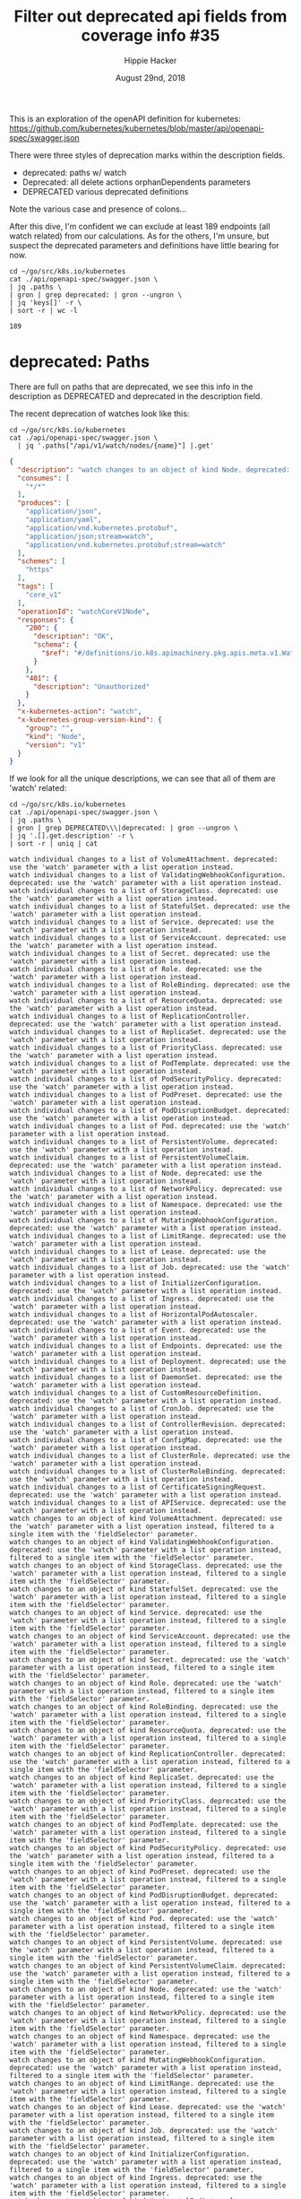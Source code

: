 # -*- org-use-property-inheritance: t; -*-
#+TITLE: Filter out deprecated api fields from coverage info #35
#+AUTHOR: Hippie Hacker
#+EMAIL: hh@ii.coop
#+ISSUE: https://github.com/cncf/apisnoop/issues/35
#+CREATOR: ii.coop
#+DATE: August 29nd, 2018
#+PROPERTY: header-args:tmux :session k8s:default
#+PROPERTY: header-args:shell :exports both

This is an exploration of the openAPI definition for kubernetes:
https://github.com/kubernetes/kubernetes/blob/master/api/openapi-spec/swagger.json

There were three styles of deprecation marks within the description fields.

- deprecated: paths w/ watch
- Deprecated: all delete actions orphanDependents parameters
- DEPRECATED various deprecated definitions

Note the various case and presence of colons...

After this dive, I'm confident we can exclude at least 189 endpoints (all watch related) from our calculations.
As for the others, I'm unsure, but suspect the deprecated parameters and definitions have little bearing for now.

#+NAME: deprecated: path count
#+BEGIN_SRC shell :results verbatim 
  cd ~/go/src/k8s.io/kubernetes
  cat ./api/openapi-spec/swagger.json \
  | jq .paths \
  | gron | grep deprecated: | gron --ungron \
  | jq 'keys[]' -r \
  | sort -r | wc -l
#+END_SRC

#+RESULTS: deprecated: path count
: 189

* deprecated: Paths

There are full on paths that are deprecated, we see this info in the description
as DEPRECATED and deprecated in the description field.

The recent deprecation of watches look like this:

#+NAME: Deprecated OpenAPI Example
#+BEGIN_SRC shell :results verbatim :wrap SRC json
  cd ~/go/src/k8s.io/kubernetes
  cat ./api/openapi-spec/swagger.json \
    | jq '.paths["/api/v1/watch/nodes/{name}"] |.get'
#+END_SRC

#+RESULTS: Deprecated OpenAPI Example
#+BEGIN_SRC json
{
  "description": "watch changes to an object of kind Node. deprecated: use the 'watch' parameter with a list operation instead, filtered to a single item with the 'fieldSelector' parameter.",
  "consumes": [
    "*/*"
  ],
  "produces": [
    "application/json",
    "application/yaml",
    "application/vnd.kubernetes.protobuf",
    "application/json;stream=watch",
    "application/vnd.kubernetes.protobuf;stream=watch"
  ],
  "schemes": [
    "https"
  ],
  "tags": [
    "core_v1"
  ],
  "operationId": "watchCoreV1Node",
  "responses": {
    "200": {
      "description": "OK",
      "schema": {
        "$ref": "#/definitions/io.k8s.apimachinery.pkg.apis.meta.v1.WatchEvent"
      }
    },
    "401": {
      "description": "Unauthorized"
    }
  },
  "x-kubernetes-action": "watch",
  "x-kubernetes-group-version-kind": {
    "group": "",
    "kind": "Node",
    "version": "v1"
  }
}
#+END_SRC

If we look for all the unique descriptions, we can see that all of them are 'watch' related:

#+NAME: unique deprecated: path descriptions
#+BEGIN_SRC shell :results verbatim
  cd ~/go/src/k8s.io/kubernetes
  cat ./api/openapi-spec/swagger.json \
  | jq .paths \
  | gron | grep DEPRECATED\\\|deprecated: | gron --ungron \
  | jq '.[].get.description' -r \
  | sort -r | uniq | cat
#+END_SRC

#+RESULTS: unique deprecated: path descriptions
#+begin_example
watch individual changes to a list of VolumeAttachment. deprecated: use the 'watch' parameter with a list operation instead.
watch individual changes to a list of ValidatingWebhookConfiguration. deprecated: use the 'watch' parameter with a list operation instead.
watch individual changes to a list of StorageClass. deprecated: use the 'watch' parameter with a list operation instead.
watch individual changes to a list of StatefulSet. deprecated: use the 'watch' parameter with a list operation instead.
watch individual changes to a list of Service. deprecated: use the 'watch' parameter with a list operation instead.
watch individual changes to a list of ServiceAccount. deprecated: use the 'watch' parameter with a list operation instead.
watch individual changes to a list of Secret. deprecated: use the 'watch' parameter with a list operation instead.
watch individual changes to a list of Role. deprecated: use the 'watch' parameter with a list operation instead.
watch individual changes to a list of RoleBinding. deprecated: use the 'watch' parameter with a list operation instead.
watch individual changes to a list of ResourceQuota. deprecated: use the 'watch' parameter with a list operation instead.
watch individual changes to a list of ReplicationController. deprecated: use the 'watch' parameter with a list operation instead.
watch individual changes to a list of ReplicaSet. deprecated: use the 'watch' parameter with a list operation instead.
watch individual changes to a list of PriorityClass. deprecated: use the 'watch' parameter with a list operation instead.
watch individual changes to a list of PodTemplate. deprecated: use the 'watch' parameter with a list operation instead.
watch individual changes to a list of PodSecurityPolicy. deprecated: use the 'watch' parameter with a list operation instead.
watch individual changes to a list of PodPreset. deprecated: use the 'watch' parameter with a list operation instead.
watch individual changes to a list of PodDisruptionBudget. deprecated: use the 'watch' parameter with a list operation instead.
watch individual changes to a list of Pod. deprecated: use the 'watch' parameter with a list operation instead.
watch individual changes to a list of PersistentVolume. deprecated: use the 'watch' parameter with a list operation instead.
watch individual changes to a list of PersistentVolumeClaim. deprecated: use the 'watch' parameter with a list operation instead.
watch individual changes to a list of Node. deprecated: use the 'watch' parameter with a list operation instead.
watch individual changes to a list of NetworkPolicy. deprecated: use the 'watch' parameter with a list operation instead.
watch individual changes to a list of Namespace. deprecated: use the 'watch' parameter with a list operation instead.
watch individual changes to a list of MutatingWebhookConfiguration. deprecated: use the 'watch' parameter with a list operation instead.
watch individual changes to a list of LimitRange. deprecated: use the 'watch' parameter with a list operation instead.
watch individual changes to a list of Lease. deprecated: use the 'watch' parameter with a list operation instead.
watch individual changes to a list of Job. deprecated: use the 'watch' parameter with a list operation instead.
watch individual changes to a list of InitializerConfiguration. deprecated: use the 'watch' parameter with a list operation instead.
watch individual changes to a list of Ingress. deprecated: use the 'watch' parameter with a list operation instead.
watch individual changes to a list of HorizontalPodAutoscaler. deprecated: use the 'watch' parameter with a list operation instead.
watch individual changes to a list of Event. deprecated: use the 'watch' parameter with a list operation instead.
watch individual changes to a list of Endpoints. deprecated: use the 'watch' parameter with a list operation instead.
watch individual changes to a list of Deployment. deprecated: use the 'watch' parameter with a list operation instead.
watch individual changes to a list of DaemonSet. deprecated: use the 'watch' parameter with a list operation instead.
watch individual changes to a list of CustomResourceDefinition. deprecated: use the 'watch' parameter with a list operation instead.
watch individual changes to a list of CronJob. deprecated: use the 'watch' parameter with a list operation instead.
watch individual changes to a list of ControllerRevision. deprecated: use the 'watch' parameter with a list operation instead.
watch individual changes to a list of ConfigMap. deprecated: use the 'watch' parameter with a list operation instead.
watch individual changes to a list of ClusterRole. deprecated: use the 'watch' parameter with a list operation instead.
watch individual changes to a list of ClusterRoleBinding. deprecated: use the 'watch' parameter with a list operation instead.
watch individual changes to a list of CertificateSigningRequest. deprecated: use the 'watch' parameter with a list operation instead.
watch individual changes to a list of APIService. deprecated: use the 'watch' parameter with a list operation instead.
watch changes to an object of kind VolumeAttachment. deprecated: use the 'watch' parameter with a list operation instead, filtered to a single item with the 'fieldSelector' parameter.
watch changes to an object of kind ValidatingWebhookConfiguration. deprecated: use the 'watch' parameter with a list operation instead, filtered to a single item with the 'fieldSelector' parameter.
watch changes to an object of kind StorageClass. deprecated: use the 'watch' parameter with a list operation instead, filtered to a single item with the 'fieldSelector' parameter.
watch changes to an object of kind StatefulSet. deprecated: use the 'watch' parameter with a list operation instead, filtered to a single item with the 'fieldSelector' parameter.
watch changes to an object of kind Service. deprecated: use the 'watch' parameter with a list operation instead, filtered to a single item with the 'fieldSelector' parameter.
watch changes to an object of kind ServiceAccount. deprecated: use the 'watch' parameter with a list operation instead, filtered to a single item with the 'fieldSelector' parameter.
watch changes to an object of kind Secret. deprecated: use the 'watch' parameter with a list operation instead, filtered to a single item with the 'fieldSelector' parameter.
watch changes to an object of kind Role. deprecated: use the 'watch' parameter with a list operation instead, filtered to a single item with the 'fieldSelector' parameter.
watch changes to an object of kind RoleBinding. deprecated: use the 'watch' parameter with a list operation instead, filtered to a single item with the 'fieldSelector' parameter.
watch changes to an object of kind ResourceQuota. deprecated: use the 'watch' parameter with a list operation instead, filtered to a single item with the 'fieldSelector' parameter.
watch changes to an object of kind ReplicationController. deprecated: use the 'watch' parameter with a list operation instead, filtered to a single item with the 'fieldSelector' parameter.
watch changes to an object of kind ReplicaSet. deprecated: use the 'watch' parameter with a list operation instead, filtered to a single item with the 'fieldSelector' parameter.
watch changes to an object of kind PriorityClass. deprecated: use the 'watch' parameter with a list operation instead, filtered to a single item with the 'fieldSelector' parameter.
watch changes to an object of kind PodTemplate. deprecated: use the 'watch' parameter with a list operation instead, filtered to a single item with the 'fieldSelector' parameter.
watch changes to an object of kind PodSecurityPolicy. deprecated: use the 'watch' parameter with a list operation instead, filtered to a single item with the 'fieldSelector' parameter.
watch changes to an object of kind PodPreset. deprecated: use the 'watch' parameter with a list operation instead, filtered to a single item with the 'fieldSelector' parameter.
watch changes to an object of kind PodDisruptionBudget. deprecated: use the 'watch' parameter with a list operation instead, filtered to a single item with the 'fieldSelector' parameter.
watch changes to an object of kind Pod. deprecated: use the 'watch' parameter with a list operation instead, filtered to a single item with the 'fieldSelector' parameter.
watch changes to an object of kind PersistentVolume. deprecated: use the 'watch' parameter with a list operation instead, filtered to a single item with the 'fieldSelector' parameter.
watch changes to an object of kind PersistentVolumeClaim. deprecated: use the 'watch' parameter with a list operation instead, filtered to a single item with the 'fieldSelector' parameter.
watch changes to an object of kind Node. deprecated: use the 'watch' parameter with a list operation instead, filtered to a single item with the 'fieldSelector' parameter.
watch changes to an object of kind NetworkPolicy. deprecated: use the 'watch' parameter with a list operation instead, filtered to a single item with the 'fieldSelector' parameter.
watch changes to an object of kind Namespace. deprecated: use the 'watch' parameter with a list operation instead, filtered to a single item with the 'fieldSelector' parameter.
watch changes to an object of kind MutatingWebhookConfiguration. deprecated: use the 'watch' parameter with a list operation instead, filtered to a single item with the 'fieldSelector' parameter.
watch changes to an object of kind LimitRange. deprecated: use the 'watch' parameter with a list operation instead, filtered to a single item with the 'fieldSelector' parameter.
watch changes to an object of kind Lease. deprecated: use the 'watch' parameter with a list operation instead, filtered to a single item with the 'fieldSelector' parameter.
watch changes to an object of kind Job. deprecated: use the 'watch' parameter with a list operation instead, filtered to a single item with the 'fieldSelector' parameter.
watch changes to an object of kind InitializerConfiguration. deprecated: use the 'watch' parameter with a list operation instead, filtered to a single item with the 'fieldSelector' parameter.
watch changes to an object of kind Ingress. deprecated: use the 'watch' parameter with a list operation instead, filtered to a single item with the 'fieldSelector' parameter.
watch changes to an object of kind HorizontalPodAutoscaler. deprecated: use the 'watch' parameter with a list operation instead, filtered to a single item with the 'fieldSelector' parameter.
watch changes to an object of kind Event. deprecated: use the 'watch' parameter with a list operation instead, filtered to a single item with the 'fieldSelector' parameter.
watch changes to an object of kind Endpoints. deprecated: use the 'watch' parameter with a list operation instead, filtered to a single item with the 'fieldSelector' parameter.
watch changes to an object of kind Deployment. deprecated: use the 'watch' parameter with a list operation instead, filtered to a single item with the 'fieldSelector' parameter.
watch changes to an object of kind DaemonSet. deprecated: use the 'watch' parameter with a list operation instead, filtered to a single item with the 'fieldSelector' parameter.
watch changes to an object of kind CustomResourceDefinition. deprecated: use the 'watch' parameter with a list operation instead, filtered to a single item with the 'fieldSelector' parameter.
watch changes to an object of kind CronJob. deprecated: use the 'watch' parameter with a list operation instead, filtered to a single item with the 'fieldSelector' parameter.
watch changes to an object of kind ControllerRevision. deprecated: use the 'watch' parameter with a list operation instead, filtered to a single item with the 'fieldSelector' parameter.
watch changes to an object of kind ConfigMap. deprecated: use the 'watch' parameter with a list operation instead, filtered to a single item with the 'fieldSelector' parameter.
watch changes to an object of kind ClusterRole. deprecated: use the 'watch' parameter with a list operation instead, filtered to a single item with the 'fieldSelector' parameter.
watch changes to an object of kind ClusterRoleBinding. deprecated: use the 'watch' parameter with a list operation instead, filtered to a single item with the 'fieldSelector' parameter.
watch changes to an object of kind CertificateSigningRequest. deprecated: use the 'watch' parameter with a list operation instead, filtered to a single item with the 'fieldSelector' parameter.
watch changes to an object of kind APIService. deprecated: use the 'watch' parameter with a list operation instead, filtered to a single item with the 'fieldSelector' parameter.
#+end_example

This gives us our specific list of deprecated paths:

#+NAME: deprecated: paths
#+BEGIN_SRC shell :results verbatim 
  cd ~/go/src/k8s.io/kubernetes
  cat ./api/openapi-spec/swagger.json \
  | jq .paths \
  | gron | grep deprecated: | gron --ungron \
  | jq 'keys[]' -r \
  | sort -r | cat
#+END_SRC

#+RESULTS: deprecated: paths
#+begin_example
/api/v1/watch/services
/api/v1/watch/serviceaccounts
/api/v1/watch/secrets
/api/v1/watch/resourcequotas
/api/v1/watch/replicationcontrollers
/api/v1/watch/podtemplates
/api/v1/watch/pods
/api/v1/watch/persistentvolumes/{name}
/api/v1/watch/persistentvolumes
/api/v1/watch/persistentvolumeclaims
/api/v1/watch/nodes/{name}
/api/v1/watch/nodes
/api/v1/watch/namespaces/{namespace}/services/{name}
/api/v1/watch/namespaces/{namespace}/services
/api/v1/watch/namespaces/{namespace}/serviceaccounts/{name}
/api/v1/watch/namespaces/{namespace}/serviceaccounts
/api/v1/watch/namespaces/{namespace}/secrets/{name}
/api/v1/watch/namespaces/{namespace}/secrets
/api/v1/watch/namespaces/{namespace}/resourcequotas/{name}
/api/v1/watch/namespaces/{namespace}/resourcequotas
/api/v1/watch/namespaces/{namespace}/replicationcontrollers/{name}
/api/v1/watch/namespaces/{namespace}/replicationcontrollers
/api/v1/watch/namespaces/{namespace}/podtemplates/{name}
/api/v1/watch/namespaces/{namespace}/podtemplates
/api/v1/watch/namespaces/{namespace}/pods/{name}
/api/v1/watch/namespaces/{namespace}/pods
/api/v1/watch/namespaces/{namespace}/persistentvolumeclaims/{name}
/api/v1/watch/namespaces/{namespace}/persistentvolumeclaims
/api/v1/watch/namespaces/{namespace}/limitranges/{name}
/api/v1/watch/namespaces/{namespace}/limitranges
/api/v1/watch/namespaces/{namespace}/events/{name}
/api/v1/watch/namespaces/{namespace}/events
/api/v1/watch/namespaces/{namespace}/endpoints/{name}
/api/v1/watch/namespaces/{namespace}/endpoints
/api/v1/watch/namespaces/{namespace}/configmaps/{name}
/api/v1/watch/namespaces/{namespace}/configmaps
/api/v1/watch/namespaces/{name}
/api/v1/watch/namespaces
/api/v1/watch/limitranges
/api/v1/watch/events
/api/v1/watch/endpoints
/api/v1/watch/configmaps
/apis/storage.k8s.io/v1/watch/storageclasses/{name}
/apis/storage.k8s.io/v1/watch/storageclasses
/apis/storage.k8s.io/v1beta1/watch/volumeattachments/{name}
/apis/storage.k8s.io/v1beta1/watch/volumeattachments
/apis/storage.k8s.io/v1beta1/watch/storageclasses/{name}
/apis/storage.k8s.io/v1beta1/watch/storageclasses
/apis/storage.k8s.io/v1alpha1/watch/volumeattachments/{name}
/apis/storage.k8s.io/v1alpha1/watch/volumeattachments
/apis/settings.k8s.io/v1alpha1/watch/podpresets
/apis/settings.k8s.io/v1alpha1/watch/namespaces/{namespace}/podpresets/{name}
/apis/settings.k8s.io/v1alpha1/watch/namespaces/{namespace}/podpresets
/apis/scheduling.k8s.io/v1beta1/watch/priorityclasses/{name}
/apis/scheduling.k8s.io/v1beta1/watch/priorityclasses
/apis/scheduling.k8s.io/v1alpha1/watch/priorityclasses/{name}
/apis/scheduling.k8s.io/v1alpha1/watch/priorityclasses
/apis/rbac.authorization.k8s.io/v1/watch/roles
/apis/rbac.authorization.k8s.io/v1/watch/rolebindings
/apis/rbac.authorization.k8s.io/v1/watch/namespaces/{namespace}/roles/{name}
/apis/rbac.authorization.k8s.io/v1/watch/namespaces/{namespace}/roles
/apis/rbac.authorization.k8s.io/v1/watch/namespaces/{namespace}/rolebindings/{name}
/apis/rbac.authorization.k8s.io/v1/watch/namespaces/{namespace}/rolebindings
/apis/rbac.authorization.k8s.io/v1/watch/clusterroles/{name}
/apis/rbac.authorization.k8s.io/v1/watch/clusterroles
/apis/rbac.authorization.k8s.io/v1/watch/clusterrolebindings/{name}
/apis/rbac.authorization.k8s.io/v1/watch/clusterrolebindings
/apis/rbac.authorization.k8s.io/v1beta1/watch/roles
/apis/rbac.authorization.k8s.io/v1beta1/watch/rolebindings
/apis/rbac.authorization.k8s.io/v1beta1/watch/namespaces/{namespace}/roles/{name}
/apis/rbac.authorization.k8s.io/v1beta1/watch/namespaces/{namespace}/roles
/apis/rbac.authorization.k8s.io/v1beta1/watch/namespaces/{namespace}/rolebindings/{name}
/apis/rbac.authorization.k8s.io/v1beta1/watch/namespaces/{namespace}/rolebindings
/apis/rbac.authorization.k8s.io/v1beta1/watch/clusterroles/{name}
/apis/rbac.authorization.k8s.io/v1beta1/watch/clusterroles
/apis/rbac.authorization.k8s.io/v1beta1/watch/clusterrolebindings/{name}
/apis/rbac.authorization.k8s.io/v1beta1/watch/clusterrolebindings
/apis/rbac.authorization.k8s.io/v1alpha1/watch/roles
/apis/rbac.authorization.k8s.io/v1alpha1/watch/rolebindings
/apis/rbac.authorization.k8s.io/v1alpha1/watch/namespaces/{namespace}/roles/{name}
/apis/rbac.authorization.k8s.io/v1alpha1/watch/namespaces/{namespace}/roles
/apis/rbac.authorization.k8s.io/v1alpha1/watch/namespaces/{namespace}/rolebindings/{name}
/apis/rbac.authorization.k8s.io/v1alpha1/watch/namespaces/{namespace}/rolebindings
/apis/rbac.authorization.k8s.io/v1alpha1/watch/clusterroles/{name}
/apis/rbac.authorization.k8s.io/v1alpha1/watch/clusterroles
/apis/rbac.authorization.k8s.io/v1alpha1/watch/clusterrolebindings/{name}
/apis/rbac.authorization.k8s.io/v1alpha1/watch/clusterrolebindings
/apis/policy/v1beta1/watch/podsecuritypolicies/{name}
/apis/policy/v1beta1/watch/podsecuritypolicies
/apis/policy/v1beta1/watch/poddisruptionbudgets
/apis/policy/v1beta1/watch/namespaces/{namespace}/poddisruptionbudgets/{name}
/apis/policy/v1beta1/watch/namespaces/{namespace}/poddisruptionbudgets
/apis/networking.k8s.io/v1/watch/networkpolicies
/apis/networking.k8s.io/v1/watch/namespaces/{namespace}/networkpolicies/{name}
/apis/networking.k8s.io/v1/watch/namespaces/{namespace}/networkpolicies
/apis/extensions/v1beta1/watch/replicasets
/apis/extensions/v1beta1/watch/podsecuritypolicies/{name}
/apis/extensions/v1beta1/watch/podsecuritypolicies
/apis/extensions/v1beta1/watch/networkpolicies
/apis/extensions/v1beta1/watch/namespaces/{namespace}/replicasets/{name}
/apis/extensions/v1beta1/watch/namespaces/{namespace}/replicasets
/apis/extensions/v1beta1/watch/namespaces/{namespace}/networkpolicies/{name}
/apis/extensions/v1beta1/watch/namespaces/{namespace}/networkpolicies
/apis/extensions/v1beta1/watch/namespaces/{namespace}/ingresses/{name}
/apis/extensions/v1beta1/watch/namespaces/{namespace}/ingresses
/apis/extensions/v1beta1/watch/namespaces/{namespace}/deployments/{name}
/apis/extensions/v1beta1/watch/namespaces/{namespace}/deployments
/apis/extensions/v1beta1/watch/namespaces/{namespace}/daemonsets/{name}
/apis/extensions/v1beta1/watch/namespaces/{namespace}/daemonsets
/apis/extensions/v1beta1/watch/ingresses
/apis/extensions/v1beta1/watch/deployments
/apis/extensions/v1beta1/watch/daemonsets
/apis/events.k8s.io/v1beta1/watch/namespaces/{namespace}/events/{name}
/apis/events.k8s.io/v1beta1/watch/namespaces/{namespace}/events
/apis/events.k8s.io/v1beta1/watch/events
/apis/coordination.k8s.io/v1beta1/watch/namespaces/{namespace}/leases/{name}
/apis/coordination.k8s.io/v1beta1/watch/namespaces/{namespace}/leases
/apis/coordination.k8s.io/v1beta1/watch/leases
/apis/certificates.k8s.io/v1beta1/watch/certificatesigningrequests/{name}
/apis/certificates.k8s.io/v1beta1/watch/certificatesigningrequests
/apis/batch/v2alpha1/watch/namespaces/{namespace}/cronjobs/{name}
/apis/batch/v2alpha1/watch/namespaces/{namespace}/cronjobs
/apis/batch/v2alpha1/watch/cronjobs
/apis/batch/v1/watch/namespaces/{namespace}/jobs/{name}
/apis/batch/v1/watch/namespaces/{namespace}/jobs
/apis/batch/v1/watch/jobs
/apis/batch/v1beta1/watch/namespaces/{namespace}/cronjobs/{name}
/apis/batch/v1beta1/watch/namespaces/{namespace}/cronjobs
/apis/batch/v1beta1/watch/cronjobs
/apis/autoscaling/v2beta2/watch/namespaces/{namespace}/horizontalpodautoscalers/{name}
/apis/autoscaling/v2beta2/watch/namespaces/{namespace}/horizontalpodautoscalers
/apis/autoscaling/v2beta2/watch/horizontalpodautoscalers
/apis/autoscaling/v2beta1/watch/namespaces/{namespace}/horizontalpodautoscalers/{name}
/apis/autoscaling/v2beta1/watch/namespaces/{namespace}/horizontalpodautoscalers
/apis/autoscaling/v2beta1/watch/horizontalpodautoscalers
/apis/autoscaling/v1/watch/namespaces/{namespace}/horizontalpodautoscalers/{name}
/apis/autoscaling/v1/watch/namespaces/{namespace}/horizontalpodautoscalers
/apis/autoscaling/v1/watch/horizontalpodautoscalers
/apis/apps/v1/watch/statefulsets
/apis/apps/v1/watch/replicasets
/apis/apps/v1/watch/namespaces/{namespace}/statefulsets/{name}
/apis/apps/v1/watch/namespaces/{namespace}/statefulsets
/apis/apps/v1/watch/namespaces/{namespace}/replicasets/{name}
/apis/apps/v1/watch/namespaces/{namespace}/replicasets
/apis/apps/v1/watch/namespaces/{namespace}/deployments/{name}
/apis/apps/v1/watch/namespaces/{namespace}/deployments
/apis/apps/v1/watch/namespaces/{namespace}/daemonsets/{name}
/apis/apps/v1/watch/namespaces/{namespace}/daemonsets
/apis/apps/v1/watch/namespaces/{namespace}/controllerrevisions/{name}
/apis/apps/v1/watch/namespaces/{namespace}/controllerrevisions
/apis/apps/v1/watch/deployments
/apis/apps/v1/watch/daemonsets
/apis/apps/v1/watch/controllerrevisions
/apis/apps/v1beta2/watch/statefulsets
/apis/apps/v1beta2/watch/replicasets
/apis/apps/v1beta2/watch/namespaces/{namespace}/statefulsets/{name}
/apis/apps/v1beta2/watch/namespaces/{namespace}/statefulsets
/apis/apps/v1beta2/watch/namespaces/{namespace}/replicasets/{name}
/apis/apps/v1beta2/watch/namespaces/{namespace}/replicasets
/apis/apps/v1beta2/watch/namespaces/{namespace}/deployments/{name}
/apis/apps/v1beta2/watch/namespaces/{namespace}/deployments
/apis/apps/v1beta2/watch/namespaces/{namespace}/daemonsets/{name}
/apis/apps/v1beta2/watch/namespaces/{namespace}/daemonsets
/apis/apps/v1beta2/watch/namespaces/{namespace}/controllerrevisions/{name}
/apis/apps/v1beta2/watch/namespaces/{namespace}/controllerrevisions
/apis/apps/v1beta2/watch/deployments
/apis/apps/v1beta2/watch/daemonsets
/apis/apps/v1beta2/watch/controllerrevisions
/apis/apps/v1beta1/watch/statefulsets
/apis/apps/v1beta1/watch/namespaces/{namespace}/statefulsets/{name}
/apis/apps/v1beta1/watch/namespaces/{namespace}/statefulsets
/apis/apps/v1beta1/watch/namespaces/{namespace}/deployments/{name}
/apis/apps/v1beta1/watch/namespaces/{namespace}/deployments
/apis/apps/v1beta1/watch/namespaces/{namespace}/controllerrevisions/{name}
/apis/apps/v1beta1/watch/namespaces/{namespace}/controllerrevisions
/apis/apps/v1beta1/watch/deployments
/apis/apps/v1beta1/watch/controllerrevisions
/apis/apiregistration.k8s.io/v1/watch/apiservices/{name}
/apis/apiregistration.k8s.io/v1/watch/apiservices
/apis/apiregistration.k8s.io/v1beta1/watch/apiservices/{name}
/apis/apiregistration.k8s.io/v1beta1/watch/apiservices
/apis/apiextensions.k8s.io/v1beta1/watch/customresourcedefinitions/{name}
/apis/apiextensions.k8s.io/v1beta1/watch/customresourcedefinitions
/apis/admissionregistration.k8s.io/v1beta1/watch/validatingwebhookconfigurations/{name}
/apis/admissionregistration.k8s.io/v1beta1/watch/validatingwebhookconfigurations
/apis/admissionregistration.k8s.io/v1beta1/watch/mutatingwebhookconfigurations/{name}
/apis/admissionregistration.k8s.io/v1beta1/watch/mutatingwebhookconfigurations
/apis/admissionregistration.k8s.io/v1alpha1/watch/initializerconfigurations/{name}
/apis/admissionregistration.k8s.io/v1alpha1/watch/initializerconfigurations
#+end_example

* Deprecated: delete Parameters

Some endpoints have deprecated parameters (orphanDependents)

#+NAME: Deprecated endpoint parameter (orphanDependents)
#+BEGIN_SRC shell :results verbatim :wrap SRC json
  cd ~/go/src/k8s.io/kubernetes
  cat ./api/openapi-spec/swagger.json \
    | jq -c '.paths["/apis/storage.k8s.io/v1beta1/volumeattachments/{name}"] | .delete.parameters' \
    | jq .[3]
#+END_SRC

#+RESULTS: Deprecated endpoint parameter (orphanDependents)
#+BEGIN_SRC json
  {
    "uniqueItems": true,
    "type": "boolean",
    "description": "Deprecated: please use the PropagationPolicy, this field will be deprecated in
  1.7. Should the dependent objects be orphaned. If true/false, the \"orphan\"
  finalizer will be added to/removed from the object's finalizers list. Either
  this field or PropagationPolicy may be set, but not both.",
    "name": "orphanDependents",
    "in": "query"
  }
#+END_SRC


All of these endpoints no longer support the orphanDependents, however this
should not affect coverage percentage.

#+NAME: Deprecated: delete parameters
#+BEGIN_SRC shell :results verbatim :wrap SRC json
  cd ~/go/src/k8s.io/kubernetes
  cat ./api/openapi-spec/swagger.json \
    | jq -c '.paths | to_entries[]' \
    | grep Deprecated: \
    | jq .key
  echo # https://necromuralist.github.io/posts/org-babel-stderr-results/
#+END_SRC

#+RESULTS: Deprecated: delete parameters
#+BEGIN_SRC json
"/api/v1/namespaces/{namespace}/configmaps/{name}"
"/api/v1/namespaces/{namespace}/endpoints/{name}"
"/api/v1/namespaces/{namespace}/events/{name}"
"/api/v1/namespaces/{namespace}/limitranges/{name}"
"/api/v1/namespaces/{namespace}/persistentvolumeclaims/{name}"
"/api/v1/namespaces/{namespace}/pods/{name}"
"/api/v1/namespaces/{namespace}/podtemplates/{name}"
"/api/v1/namespaces/{namespace}/replicationcontrollers/{name}"
"/api/v1/namespaces/{namespace}/resourcequotas/{name}"
"/api/v1/namespaces/{namespace}/secrets/{name}"
"/api/v1/namespaces/{namespace}/serviceaccounts/{name}"
"/api/v1/namespaces/{namespace}/services/{name}"
"/api/v1/namespaces/{name}"
"/api/v1/nodes/{name}"
"/api/v1/persistentvolumes/{name}"
"/apis/admissionregistration.k8s.io/v1alpha1/initializerconfigurations/{name}"
"/apis/admissionregistration.k8s.io/v1beta1/mutatingwebhookconfigurations/{name}"
"/apis/admissionregistration.k8s.io/v1beta1/validatingwebhookconfigurations/{name}"
"/apis/apiextensions.k8s.io/v1beta1/customresourcedefinitions/{name}"
"/apis/apiregistration.k8s.io/v1/apiservices/{name}"
"/apis/apiregistration.k8s.io/v1beta1/apiservices/{name}"
"/apis/apps/v1/namespaces/{namespace}/controllerrevisions/{name}"
"/apis/apps/v1/namespaces/{namespace}/daemonsets/{name}"
"/apis/apps/v1/namespaces/{namespace}/deployments/{name}"
"/apis/apps/v1/namespaces/{namespace}/replicasets/{name}"
"/apis/apps/v1/namespaces/{namespace}/statefulsets/{name}"
"/apis/apps/v1beta1/namespaces/{namespace}/controllerrevisions/{name}"
"/apis/apps/v1beta1/namespaces/{namespace}/deployments/{name}"
"/apis/apps/v1beta1/namespaces/{namespace}/statefulsets/{name}"
"/apis/apps/v1beta2/namespaces/{namespace}/controllerrevisions/{name}"
"/apis/apps/v1beta2/namespaces/{namespace}/daemonsets/{name}"
"/apis/apps/v1beta2/namespaces/{namespace}/deployments/{name}"
"/apis/apps/v1beta2/namespaces/{namespace}/replicasets/{name}"
"/apis/apps/v1beta2/namespaces/{namespace}/statefulsets/{name}"
"/apis/autoscaling/v1/namespaces/{namespace}/horizontalpodautoscalers/{name}"
"/apis/autoscaling/v2beta1/namespaces/{namespace}/horizontalpodautoscalers/{name}"
"/apis/autoscaling/v2beta2/namespaces/{namespace}/horizontalpodautoscalers/{name}"
"/apis/batch/v1/namespaces/{namespace}/jobs/{name}"
"/apis/batch/v1beta1/namespaces/{namespace}/cronjobs/{name}"
"/apis/batch/v2alpha1/namespaces/{namespace}/cronjobs/{name}"
"/apis/certificates.k8s.io/v1beta1/certificatesigningrequests/{name}"
"/apis/coordination.k8s.io/v1beta1/namespaces/{namespace}/leases/{name}"
"/apis/events.k8s.io/v1beta1/namespaces/{namespace}/events/{name}"
"/apis/extensions/v1beta1/namespaces/{namespace}/daemonsets/{name}"
"/apis/extensions/v1beta1/namespaces/{namespace}/deployments/{name}"
"/apis/extensions/v1beta1/namespaces/{namespace}/ingresses/{name}"
"/apis/extensions/v1beta1/namespaces/{namespace}/networkpolicies/{name}"
"/apis/extensions/v1beta1/namespaces/{namespace}/replicasets/{name}"
"/apis/extensions/v1beta1/podsecuritypolicies/{name}"
"/apis/networking.k8s.io/v1/namespaces/{namespace}/networkpolicies/{name}"
"/apis/policy/v1beta1/namespaces/{namespace}/poddisruptionbudgets/{name}"
"/apis/policy/v1beta1/podsecuritypolicies/{name}"
"/apis/rbac.authorization.k8s.io/v1/clusterrolebindings/{name}"
"/apis/rbac.authorization.k8s.io/v1/clusterroles/{name}"
"/apis/rbac.authorization.k8s.io/v1/namespaces/{namespace}/rolebindings/{name}"
"/apis/rbac.authorization.k8s.io/v1/namespaces/{namespace}/roles/{name}"
"/apis/rbac.authorization.k8s.io/v1alpha1/clusterrolebindings/{name}"
"/apis/rbac.authorization.k8s.io/v1alpha1/clusterroles/{name}"
"/apis/rbac.authorization.k8s.io/v1alpha1/namespaces/{namespace}/rolebindings/{name}"
"/apis/rbac.authorization.k8s.io/v1alpha1/namespaces/{namespace}/roles/{name}"
"/apis/rbac.authorization.k8s.io/v1beta1/clusterrolebindings/{name}"
"/apis/rbac.authorization.k8s.io/v1beta1/clusterroles/{name}"
"/apis/rbac.authorization.k8s.io/v1beta1/namespaces/{namespace}/rolebindings/{name}"
"/apis/rbac.authorization.k8s.io/v1beta1/namespaces/{namespace}/roles/{name}"
"/apis/scheduling.k8s.io/v1alpha1/priorityclasses/{name}"
"/apis/scheduling.k8s.io/v1beta1/priorityclasses/{name}"
"/apis/settings.k8s.io/v1alpha1/namespaces/{namespace}/podpresets/{name}"
"/apis/storage.k8s.io/v1/storageclasses/{name}"
"/apis/storage.k8s.io/v1alpha1/volumeattachments/{name}"
"/apis/storage.k8s.io/v1beta1/storageclasses/{name}"
"/apis/storage.k8s.io/v1beta1/volumeattachments/{name}"

#+END_SRC

* DEPRECATED definitions

There were quite a few definitions dropped, but again this shouldn't affect test coverage.

#+NAME: DEPRECATED definitions
#+BEGIN_SRC shell :results verbatim :wrap SRC json
  cd ~/go/src/k8s.io/kubernetes
  cat ./api/openapi-spec/swagger.json \
  | jq .definitions \
  | gron | grep DEPRECATED | gron --ungron \
  | jq . 
#\
#  | sort -r | uniq | cat
#'.[].get.description' -r \
  echo # https://necromuralist.github.io/posts/org-babel-stderr-results/
#+END_SRC

#+RESULTS: DEPRECATED definitions
#+BEGIN_SRC json
{
  "io.k8s.api.apps.v1beta1.ControllerRevision": {
    "description": "DEPRECATED - This group version of ControllerRevision is deprecated by apps/v1beta2/ControllerRevision. See the release notes for more information. ControllerRevision implements an immutable snapshot of state data. Clients are responsible for serializing and deserializing the objects that contain their internal state. Once a ControllerRevision has been successfully created, it can not be updated. The API Server will fail validation of all requests that attempt to mutate the Data field. ControllerRevisions may, however, be deleted. Note that, due to its use by both the DaemonSet and StatefulSet controllers for update and rollback, this object is beta. However, it may be subject to name and representation changes in future releases, and clients should not depend on its stability. It is primarily for internal use by controllers."
  },
  "io.k8s.api.apps.v1beta1.Deployment": {
    "description": "DEPRECATED - This group version of Deployment is deprecated by apps/v1beta2/Deployment. See the release notes for more information. Deployment enables declarative updates for Pods and ReplicaSets."
  },
  "io.k8s.api.apps.v1beta1.DeploymentRollback": {
    "description": "DEPRECATED. DeploymentRollback stores the information required to rollback a deployment."
  },
  "io.k8s.api.apps.v1beta1.DeploymentSpec": {
    "properties": {
      "rollbackTo": {
        "description": "DEPRECATED. The config this deployment is rolling back to. Will be cleared after rollback is done."
      }
    }
  },
  "io.k8s.api.apps.v1beta1.RollbackConfig": {
    "description": "DEPRECATED."
  },
  "io.k8s.api.apps.v1beta1.StatefulSet": {
    "description": "DEPRECATED - This group version of StatefulSet is deprecated by apps/v1beta2/StatefulSet. See the release notes for more information. StatefulSet represents a set of pods with consistent identities. Identities are defined as:\n - Network: A single stable DNS and hostname.\n - Storage: As many VolumeClaims as requested.\nThe StatefulSet guarantees that a given network identity will always map to the same storage identity."
  },
  "io.k8s.api.apps.v1beta2.ControllerRevision": {
    "description": "DEPRECATED - This group version of ControllerRevision is deprecated by apps/v1/ControllerRevision. See the release notes for more information. ControllerRevision implements an immutable snapshot of state data. Clients are responsible for serializing and deserializing the objects that contain their internal state. Once a ControllerRevision has been successfully created, it can not be updated. The API Server will fail validation of all requests that attempt to mutate the Data field. ControllerRevisions may, however, be deleted. Note that, due to its use by both the DaemonSet and StatefulSet controllers for update and rollback, this object is beta. However, it may be subject to name and representation changes in future releases, and clients should not depend on its stability. It is primarily for internal use by controllers."
  },
  "io.k8s.api.apps.v1beta2.DaemonSet": {
    "description": "DEPRECATED - This group version of DaemonSet is deprecated by apps/v1/DaemonSet. See the release notes for more information. DaemonSet represents the configuration of a daemon set."
  },
  "io.k8s.api.apps.v1beta2.Deployment": {
    "description": "DEPRECATED - This group version of Deployment is deprecated by apps/v1/Deployment. See the release notes for more information. Deployment enables declarative updates for Pods and ReplicaSets."
  },
  "io.k8s.api.apps.v1beta2.ReplicaSet": {
    "description": "DEPRECATED - This group version of ReplicaSet is deprecated by apps/v1/ReplicaSet. See the release notes for more information. ReplicaSet ensures that a specified number of pod replicas are running at any given time."
  },
  "io.k8s.api.apps.v1beta2.StatefulSet": {
    "description": "DEPRECATED - This group version of StatefulSet is deprecated by apps/v1/StatefulSet. See the release notes for more information. StatefulSet represents a set of pods with consistent identities. Identities are defined as:\n - Network: A single stable DNS and hostname.\n - Storage: As many VolumeClaims as requested.\nThe StatefulSet guarantees that a given network identity will always map to the same storage identity."
  },
  "io.k8s.api.core.v1.GitRepoVolumeSource": {
    "description": "Represents a volume that is populated with the contents of a git repository. Git repo volumes do not support ownership management. Git repo volumes support SELinux relabeling.\n\nDEPRECATED: GitRepo is deprecated. To provision a container with a git repo, mount an EmptyDir into an InitContainer that clones the repo using git, then mount the EmptyDir into the Pod's container."
  },
  "io.k8s.api.core.v1.Volume": {
    "properties": {
      "gitRepo": {
        "description": "GitRepo represents a git repository at a particular revision. DEPRECATED: GitRepo is deprecated. To provision a container with a git repo, mount an EmptyDir into an InitContainer that clones the repo using git, then mount the EmptyDir into the Pod's container."
      }
    }
  },
  "io.k8s.api.extensions.v1beta1.DaemonSet": {
    "description": "DEPRECATED - This group version of DaemonSet is deprecated by apps/v1beta2/DaemonSet. See the release notes for more information. DaemonSet represents the configuration of a daemon set."
  },
  "io.k8s.api.extensions.v1beta1.DaemonSetSpec": {
    "properties": {
      "templateGeneration": {
        "description": "DEPRECATED. A sequence number representing a specific generation of the template. Populated by the system. It can be set only during the creation."
      }
    }
  },
  "io.k8s.api.extensions.v1beta1.Deployment": {
    "description": "DEPRECATED - This group version of Deployment is deprecated by apps/v1beta2/Deployment. See the release notes for more information. Deployment enables declarative updates for Pods and ReplicaSets."
  },
  "io.k8s.api.extensions.v1beta1.DeploymentRollback": {
    "description": "DEPRECATED. DeploymentRollback stores the information required to rollback a deployment."
  },
  "io.k8s.api.extensions.v1beta1.DeploymentSpec": {
    "properties": {
      "rollbackTo": {
        "description": "DEPRECATED. The config this deployment is rolling back to. Will be cleared after rollback is done."
      }
    }
  },
  "io.k8s.api.extensions.v1beta1.IPBlock": {
    "description": "DEPRECATED 1.9 - This group version of IPBlock is deprecated by networking/v1/IPBlock. IPBlock describes a particular CIDR (Ex. \"192.168.1.1/24\") that is allowed to the pods matched by a NetworkPolicySpec's podSelector. The except entry describes CIDRs that should not be included within this rule."
  },
  "io.k8s.api.extensions.v1beta1.NetworkPolicy": {
    "description": "DEPRECATED 1.9 - This group version of NetworkPolicy is deprecated by networking/v1/NetworkPolicy. NetworkPolicy describes what network traffic is allowed for a set of Pods"
  },
  "io.k8s.api.extensions.v1beta1.NetworkPolicyEgressRule": {
    "description": "DEPRECATED 1.9 - This group version of NetworkPolicyEgressRule is deprecated by networking/v1/NetworkPolicyEgressRule. NetworkPolicyEgressRule describes a particular set of traffic that is allowed out of pods matched by a NetworkPolicySpec's podSelector. The traffic must match both ports and to. This type is beta-level in 1.8"
  },
  "io.k8s.api.extensions.v1beta1.NetworkPolicyIngressRule": {
    "description": "DEPRECATED 1.9 - This group version of NetworkPolicyIngressRule is deprecated by networking/v1/NetworkPolicyIngressRule. This NetworkPolicyIngressRule matches traffic if and only if the traffic matches both ports AND from."
  },
  "io.k8s.api.extensions.v1beta1.NetworkPolicyList": {
    "description": "DEPRECATED 1.9 - This group version of NetworkPolicyList is deprecated by networking/v1/NetworkPolicyList. Network Policy List is a list of NetworkPolicy objects."
  },
  "io.k8s.api.extensions.v1beta1.NetworkPolicyPeer": {
    "description": "DEPRECATED 1.9 - This group version of NetworkPolicyPeer is deprecated by networking/v1/NetworkPolicyPeer."
  },
  "io.k8s.api.extensions.v1beta1.NetworkPolicyPort": {
    "description": "DEPRECATED 1.9 - This group version of NetworkPolicyPort is deprecated by networking/v1/NetworkPolicyPort."
  },
  "io.k8s.api.extensions.v1beta1.NetworkPolicySpec": {
    "description": "DEPRECATED 1.9 - This group version of NetworkPolicySpec is deprecated by networking/v1/NetworkPolicySpec."
  },
  "io.k8s.api.extensions.v1beta1.ReplicaSet": {
    "description": "DEPRECATED - This group version of ReplicaSet is deprecated by apps/v1beta2/ReplicaSet. See the release notes for more information. ReplicaSet ensures that a specified number of pod replicas are running at any given time."
  },
  "io.k8s.api.extensions.v1beta1.RollbackConfig": {
    "description": "DEPRECATED."
  }
}

#+END_SRC


* Footnotes

# eval: (require (quote ob-async))
# Local Variables:
# eval: (require 'ox-md)
# eval: (require (quote ob-tmux))
# eval: (require (quote ob-shell))
# eval: (require (quote ob-lisp))
# eval: (require (quote ob-emacs-lisp))
# eval: (require (quote ob-js))
# eval: (require (quote ob-go))
# org-confirm-babel-evaluate: nil
# End:

